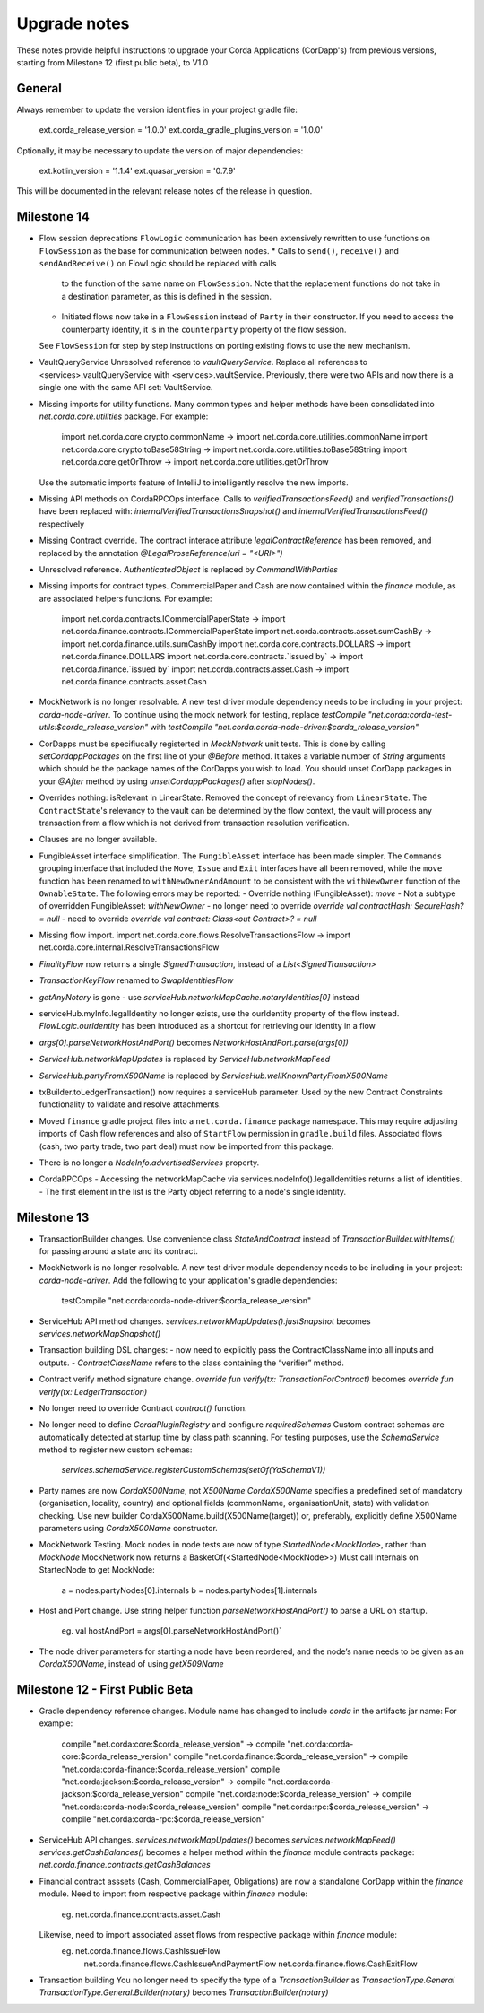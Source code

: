 Upgrade notes
=============

These notes provide helpful instructions to upgrade your Corda Applications (CorDapp's) from previous versions, starting
from Milestone 12 (first public beta), to V1.0

General
-------
Always remember to update the version identifies in your project gradle file:

    ext.corda_release_version = '1.0.0'
    ext.corda_gradle_plugins_version = '1.0.0'

Optionally, it may be necessary to update the version of major dependencies:

    ext.kotlin_version = '1.1.4'
    ext.quasar_version = '0.7.9'

This will be documented in the relevant release notes of the release in question.

Milestone 14
------------

* Flow session deprecations
  ``FlowLogic`` communication has been extensively rewritten to use functions on ``FlowSession`` as the base for communication
  between nodes.
  * Calls to ``send()``, ``receive()`` and ``sendAndReceive()`` on FlowLogic should be replaced with calls
    to the function of the same name on ``FlowSession``. Note that the replacement functions do not take in a destination
    parameter, as this is defined in the session.
  * Initiated flows now take in a ``FlowSession`` instead of ``Party`` in their constructor. If you need to access the
    counterparty identity, it is in the ``counterparty`` property of the flow session.
  See ``FlowSession`` for step by step instructions on porting existing flows to use the new mechanism.

* VaultQueryService 
  Unresolved reference to `vaultQueryService`. 
  Replace all references to <services>.vaultQueryService with <services>.vaultService.
  Previously, there were two APIs and now there is a single one with the same API set: VaultService.

* Missing imports for utility functions.
  Many common types and helper methods have been consolidated into `net.corda.core.utilities` package.
  For example:
    import net.corda.core.crypto.commonName -> import net.corda.core.utilities.commonName
    import net.corda.core.crypto.toBase58String -> import net.corda.core.utilities.toBase58String
    import net.corda.core.getOrThrow -> import net.corda.core.utilities.getOrThrow
  Use the automatic imports feature of IntelliJ to intelligently resolve the new imports.

* Missing API methods on CordaRPCOps interface.
  Calls to `verifiedTransactionsFeed()` and `verifiedTransactions()` have been replaced with:
  `internalVerifiedTransactionsSnapshot()` and `internalVerifiedTransactionsFeed()` respectively

* Missing Contract override.
  The contract interace attribute `legalContractReference` has been removed, and replaced by
  the annotation `@LegalProseReference(uri = "<URI>")`

* Unresolved reference.
  `AuthenticatedObject` is replaced by `CommandWithParties`

* Missing imports for contract types.
  CommercialPaper and Cash are now contained within the `finance` module, as are associated helpers functions.
  For example:
    import net.corda.contracts.ICommercialPaperState -> import net.corda.finance.contracts.ICommercialPaperState
    import net.corda.contracts.asset.sumCashBy -> import net.corda.finance.utils.sumCashBy
    import net.corda.core.contracts.DOLLARS -> import net.corda.finance.DOLLARS
    import net.corda.core.contracts.`issued by` -> import net.corda.finance.`issued by`
    import net.corda.contracts.asset.Cash -> import net.corda.finance.contracts.asset.Cash

* MockNetwork is no longer resolvable.
  A new test driver module dependency needs to be including in your project: `corda-node-driver`.
  To continue using the mock network for testing, replace
  `testCompile "net.corda:corda-test-utils:$corda_release_version"` with `testCompile "net.corda:corda-node-driver:$corda_release_version"`
  
* CorDapps must be specifiucally registerted in `MockNetwork` unit tests. 
  This is done by calling `setCordappPackages` on the first line of your `@Before` method. It takes a variable number of `String` arguments which should be the package names of the CorDapps you wish to load. 
  You should unset CorDapp packages in your `@After` method by using `unsetCordappPackages()` after `stopNodes()`.

* Overrides nothing: isRelevant in LinearState.
  Removed the concept of relevancy from ``LinearState``. The ``ContractState``'s relevancy to the vault can be determined
  by the flow context, the vault will process any transaction from a flow which is not derived from transaction resolution verification.

* Clauses are no longer available.

* FungibleAsset interface simplification.
  The ``FungibleAsset`` interface has been made simpler. The ``Commands`` grouping interface
  that included the ``Move``, ``Issue`` and ``Exit`` interfaces have all been removed, while the ``move`` function has
  been renamed to ``withNewOwnerAndAmount`` to be consistent with the ``withNewOwner`` function of the ``OwnableState``.
  The following errors may be reported:
  - Override nothing (FungibleAsset): `move`
  - Not a subtype of overridden FungibleAsset: `withNewOwner`
  - no longer need to override `override val contractHash: SecureHash? = null`
  - need to override `override val contract: Class<out Contract>? = null`

* Missing flow import.
  import net.corda.core.flows.ResolveTransactionsFlow -> import net.corda.core.internal.ResolveTransactionsFlow

* `FinalityFlow` now returns a single `SignedTransaction`, instead of a `List<SignedTransaction>`

* `TransactionKeyFlow` renamed to `SwapIdentitiesFlow`

* `getAnyNotary` is gone - use `serviceHub.networkMapCache.notaryIdentities[0]` instead

* serviceHub.myInfo.legalIdentity no longer exists, use the ourIdentity property of the flow instead.
  `FlowLogic.ourIdentity` has been introduced as a shortcut for retrieving our identity in a flow

* `args[0].parseNetworkHostAndPort()` becomes `NetworkHostAndPort.parse(args[0])`

* `ServiceHub.networkMapUpdates` is replaced by `ServiceHub.networkMapFeed`

* `ServiceHub.partyFromX500Name` is replaced by `ServiceHub.wellKnownPartyFromX500Name`

* txBuilder.toLedgerTransaction() now requires a serviceHub parameter.
  Used by the new Contract Constraints functionality to validate and resolve attachments.

* Moved ``finance`` gradle project files into a ``net.corda.finance`` package namespace.
  This may require adjusting imports of Cash flow references and also of ``StartFlow`` permission in ``gradle.build`` files.
  Associated flows (cash, two party trade, two part deal) must now be imported from this package.

* There is no longer a `NodeInfo.advertisedServices` property.

* CordaRPCOps
  - Accessing the networkMapCache via services.nodeInfo().legalIdentities returns a list of identities. 
  - The first element in the list is the Party object referring to a node's single identity.

Milestone 13
------------

* TransactionBuilder changes.
  Use convenience class `StateAndContract` instead of `TransactionBuilder.withItems()` for passing
  around a state and its contract.

* MockNetwork is no longer resolvable.
  A new test driver module dependency needs to be including in your project: `corda-node-driver`.
  Add the following to your application's gradle dependencies:
        testCompile "net.corda:corda-node-driver:$corda_release_version"

* ServiceHub API method changes.
  `services.networkMapUpdates().justSnapshot` becomes `services.networkMapSnapshot()`

* Transaction building DSL changes:
  - now need to explicitly pass the ContractClassName into all inputs and outputs.
  - `ContractClassName` refers to the class containing the “verifier” method.

* Contract verify method signature change.
  `override fun verify(tx: TransactionForContract)` becomes `override fun verify(tx: LedgerTransaction)`

* No longer need to override Contract `contract()` function.

* No longer need to define `CordaPluginRegistry` and configure `requiredSchemas`
  Custom contract schemas are automatically detected at startup time by class path scanning.
  For testing purposes, use the `SchemaService` method to register new custom schemas:
    `services.schemaService.registerCustomSchemas(setOf(YoSchemaV1))`

* Party names are now `CordaX500Name`, not `X500Name`
  `CordaX500Name` specifies a predefined set of mandatory (organisation, locality, country)
  and optional fields (commonName, organisationUnit, state) with validation checking.
  Use new builder CordaX500Name.build(X500Name(target)) or, preferably, explicitly define X500Name parameters using
  `CordaX500Name` constructor.

* MockNetwork Testing.
  Mock nodes in node tests are now of type `StartedNode<MockNode>`, rather than `MockNode`
  MockNetwork now returns a BasketOf(<StartedNode<MockNode>>)
  Must call internals on StartedNode to get MockNode:
    a = nodes.partyNodes[0].internals
    b = nodes.partyNodes[1].internals

* Host and Port change.
  Use string helper function `parseNetworkHostAndPort()` to parse a URL on startup.
   eg. val hostAndPort = args[0].parseNetworkHostAndPort()`

* The node driver parameters for starting a node have been reordered, and the node’s name needs to be given as an
  `CordaX500Name`, instead of using `getX509Name`


Milestone 12 - First Public Beta
--------------------------------

* Gradle dependency reference changes.
  Module name has changed to include `corda` in the artifacts jar name:
  For example:
    compile "net.corda:core:$corda_release_version" -> compile "net.corda:corda-core:$corda_release_version"
    compile "net.corda:finance:$corda_release_version" -> compile "net.corda:corda-finance:$corda_release_version"
    compile "net.corda:jackson:$corda_release_version" -> compile "net.corda:corda-jackson:$corda_release_version"
    compile "net.corda:node:$corda_release_version" -> compile "net.corda:corda-node:$corda_release_version"
    compile "net.corda:rpc:$corda_release_version" -> compile "net.corda:corda-rpc:$corda_release_version"

* ServiceHub API changes.
  `services.networkMapUpdates()` becomes `services.networkMapFeed()`
  `services.getCashBalances()` becomes a helper method within the `finance` module contracts package: `net.corda.finance.contracts.getCashBalances`

* Financial contract asssets (Cash, CommercialPaper, Obligations) are now a standalone CorDapp within the `finance` module.
  Need to import from respective package within `finance` module:
    eg. net.corda.finance.contracts.asset.Cash
  Likewise, need to import associated asset flows from respective package within `finance` module:
    eg. net.corda.finance.flows.CashIssueFlow
        net.corda.finance.flows.CashIssueAndPaymentFlow
        net.corda.finance.flows.CashExitFlow

* Transaction building
  You no longer need to specify the type of a `TransactionBuilder` as `TransactionType.General`
  `TransactionType.General.Builder(notary)` becomes `TransactionBuilder(notary)`
